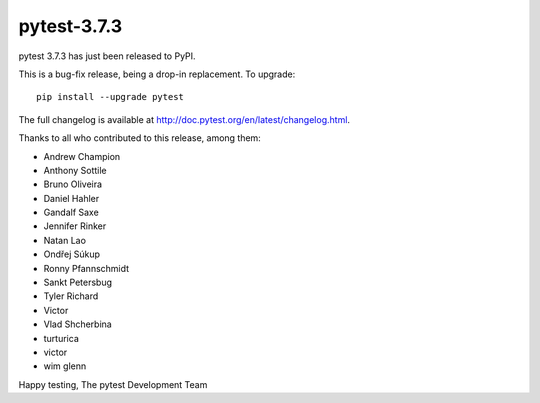 pytest-3.7.3
=======================================

pytest 3.7.3 has just been released to PyPI.

This is a bug-fix release, being a drop-in replacement. To upgrade::

  pip install --upgrade pytest

The full changelog is available at http://doc.pytest.org/en/latest/changelog.html.

Thanks to all who contributed to this release, among them:

* Andrew Champion
* Anthony Sottile
* Bruno Oliveira
* Daniel Hahler
* Gandalf Saxe
* Jennifer Rinker
* Natan Lao
* Ondřej Súkup
* Ronny Pfannschmidt
* Sankt Petersbug
* Tyler Richard
* Victor
* Vlad Shcherbina
* turturica
* victor
* wim glenn


Happy testing,
The pytest Development Team
